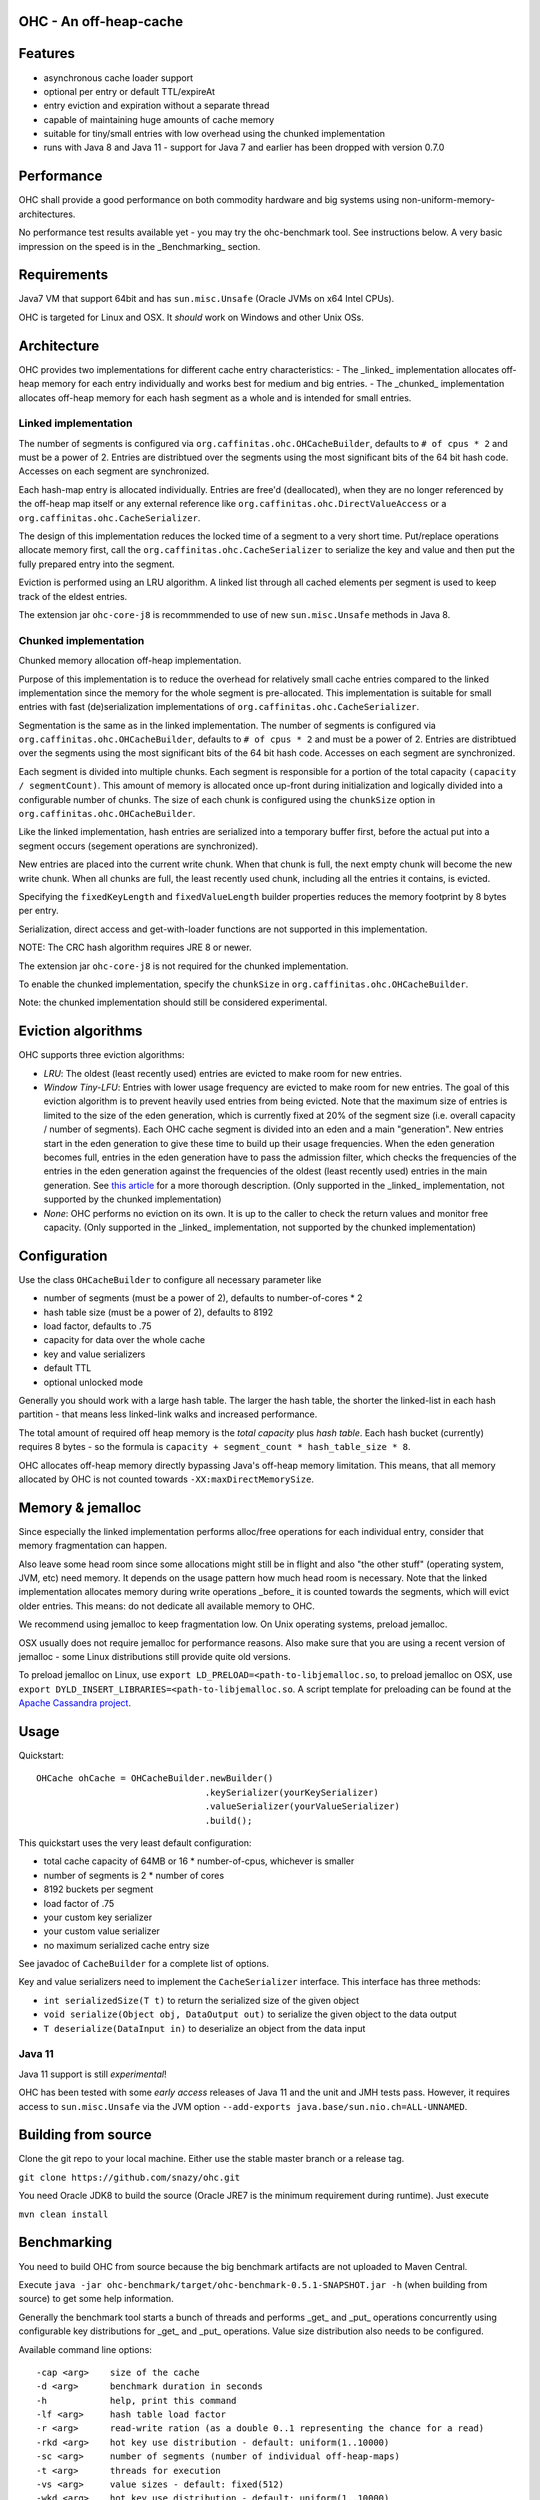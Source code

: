 OHC - An off-heap-cache
=======================

Features
========

- asynchronous cache loader support
- optional per entry or default TTL/expireAt
- entry eviction and expiration without a separate thread
- capable of maintaining huge amounts of cache memory
- suitable for tiny/small entries with low overhead using the chunked implementation
- runs with Java 8 and Java 11 - support for Java 7 and earlier has been dropped with version 0.7.0

Performance
===========

OHC shall provide a good performance on both commodity hardware and big systems using non-uniform-memory-architectures.

No performance test results available yet - you may try the ohc-benchmark tool. See instructions below.
A very basic impression on the speed is in the _Benchmarking_ section.

Requirements
============

Java7 VM that support 64bit and has ``sun.misc.Unsafe`` (Oracle JVMs on x64 Intel CPUs).

OHC is targeted for Linux and OSX. It *should* work on Windows and other Unix OSs.

Architecture
============

OHC provides two implementations for different cache entry characteristics:
- The _linked_ implementation allocates off-heap memory for each entry individually and works best for medium and big entries.
- The _chunked_ implementation allocates off-heap memory for each hash segment as a whole and is intended for small entries.

Linked implementation
---------------------

The number of segments is configured via ``org.caffinitas.ohc.OHCacheBuilder``, defaults to ``# of cpus * 2`` and must
be a power of 2. Entries are distribtued over the segments using the most significant bits of the 64 bit hash code.
Accesses on each segment are synchronized.

Each hash-map entry is allocated individually. Entries are free'd (deallocated), when they are no longer referenced by
the off-heap map itself or any external reference like ``org.caffinitas.ohc.DirectValueAccess`` or a
``org.caffinitas.ohc.CacheSerializer``.

The design of this implementation reduces the locked time of a segment to a very short time. Put/replace operations
allocate memory first, call the ``org.caffinitas.ohc.CacheSerializer`` to serialize the key and value and then put the
fully prepared entry into the segment.

Eviction is performed using an LRU algorithm. A linked list through all cached elements per segment is used to keep
track of the eldest entries.

The extension jar ``ohc-core-j8`` is recommmended to use of new ``sun.misc.Unsafe`` methods in Java 8.

Chunked implementation
----------------------

Chunked memory allocation off-heap implementation.

Purpose of this implementation is to reduce the overhead for relatively small cache entries compared to the linked
implementation since the memory for the whole segment is pre-allocated. This implementation is suitable for small
entries with fast (de)serialization implementations of ``org.caffinitas.ohc.CacheSerializer``.

Segmentation is the same as in the linked implementation. The number of segments is configured via
``org.caffinitas.ohc.OHCacheBuilder``, defaults to ``# of cpus * 2`` and must be a power of 2. Entries are distribtued
over the segments using the most significant bits of the 64 bit hash code. Accesses on each segment are synchronized.

Each segment is divided into multiple chunks. Each segment is responsible for a portion of the total capacity
``(capacity / segmentCount)``. This amount of memory is allocated once up-front during initialization and logically
divided into a configurable number of chunks. The size of each chunk is configured using the ``chunkSize`` option in
``org.caffinitas.ohc.OHCacheBuilder``.

Like the linked implementation, hash entries are serialized into a temporary buffer first, before the actual put
into a segment occurs (segement operations are synchronized).

New entries are placed into the current write chunk. When that chunk is full, the next empty chunk will become the new
write chunk. When all chunks are full, the least recently used chunk, including all the entries it contains, is evicted.

Specifying the ``fixedKeyLength`` and ``fixedValueLength`` builder properties reduces the memory footprint by
8 bytes per entry.

Serialization, direct access and get-with-loader functions are not supported in this implementation.

NOTE: The CRC hash algorithm requires JRE 8 or newer.

The extension jar ``ohc-core-j8`` is not required for the chunked implementation.

To enable the chunked implementation, specify the ``chunkSize`` in ``org.caffinitas.ohc.OHCacheBuilder``.

Note: the chunked implementation should still be considered experimental.

Eviction algorithms
===================

OHC supports three eviction algorithms:

- *LRU*: The oldest (least recently used) entries are evicted to make room for new entries.
- *Window Tiny-LFU*:
  Entries with lower usage frequency are evicted to make room for new entries.
  The goal of this eviction algorithm is to prevent heavily used entries from being evicted.
  Note that the maximum size of entries is limited to the size of the eden generation, which is currently
  fixed at 20% of the segment size (i.e. overall capacity / number of segments).
  Each OHC cache segment is divided into an eden and a main "generation". New entries start in the eden generation
  to give these time to build up their usage frequencies. When the eden generation becomes full, entries in the
  eden generation have to pass the admission filter, which checks the frequencies of the entries in the eden
  generation against the frequencies of the oldest (least recently used) entries in the main generation.
  See `this article <http://highscalability.com/blog/2016/1/25/design-of-a-modern-cache.html>`_ for a more thorough
  description.
  (Only supported in the _linked_ implementation, not supported by the chunked implementation)
- *None*: OHC performs no eviction on its own. It is up to the caller to check the return values and monitor
  free capacity.
  (Only supported in the _linked_ implementation, not supported by the chunked implementation)

Configuration
=============

Use the class ``OHCacheBuilder`` to configure all necessary parameter like

- number of segments (must be a power of 2), defaults to number-of-cores * 2
- hash table size (must be a power of 2), defaults to 8192
- load factor, defaults to .75
- capacity for data over the whole cache
- key and value serializers
- default TTL
- optional unlocked mode

Generally you should work with a large hash table. The larger the hash table, the shorter the linked-list in each
hash partition - that means less linked-link walks and increased performance.

The total amount of required off heap memory is the *total capacity* plus *hash table*. Each hash bucket (currently)
requires 8 bytes - so the formula is ``capacity + segment_count * hash_table_size * 8``.

OHC allocates off-heap memory directly bypassing Java's off-heap memory limitation. This means, that all
memory allocated by OHC is not counted towards ``-XX:maxDirectMemorySize``.

Memory & jemalloc
=================

Since especially the linked implementation performs alloc/free operations for each individual entry, consider that
memory fragmentation can happen.

Also leave some head room since some allocations might still be in flight and also "the other stuff"
(operating system, JVM, etc) need memory. It depends on the usage pattern how much head room is necessary.
Note that the linked implementation allocates memory during write operations _before_ it is counted towards the
segments, which will evict older entries. This means: do not dedicate all available memory to OHC.

We recommend using jemalloc to keep fragmentation low. On Unix operating systems, preload jemalloc.

OSX usually does not require jemalloc for performance reasons. Also make sure that you are using a recent version of
jemalloc - some Linux distributions still provide quite old versions.

To preload jemalloc on Linux, use
``export LD_PRELOAD=<path-to-libjemalloc.so``, to preload jemalloc on OSX, use
``export DYLD_INSERT_LIBRARIES=<path-to-libjemalloc.so``. A script template for preloading can be found at the
`Apache Cassandra project <https://github.com/apache/cassandra/blob/bf3255fc93db65b816b016958967003df38a6004/bin/cassandra#L135-L182>`_.

Usage
=====

Quickstart::

 OHCache ohCache = OHCacheBuilder.newBuilder()
                                 .keySerializer(yourKeySerializer)
                                 .valueSerializer(yourValueSerializer)
                                 .build();

This quickstart uses the very least default configuration:

- total cache capacity of 64MB or 16 * number-of-cpus, whichever is smaller
- number of segments is 2 * number of cores
- 8192 buckets per segment
- load factor of .75
- your custom key serializer
- your custom value serializer
- no maximum serialized cache entry size

See javadoc of ``CacheBuilder`` for a complete list of options.

Key and value serializers need to implement the ``CacheSerializer`` interface. This interface has three methods:

- ``int serializedSize(T t)`` to return the serialized size of the given object
- ``void serialize(Object obj, DataOutput out)`` to serialize the given object to the data output
- ``T deserialize(DataInput in)`` to deserialize an object from the data input

Java 11
-------

Java 11 support is still *experimental*!

OHC has been tested with some *early access* releases of Java 11 and the unit and JMH tests pass. However,
it requires access to ``sun.misc.Unsafe`` via the JVM option ``--add-exports java.base/sun.nio.ch=ALL-UNNAMED``.

Building from source
====================

Clone the git repo to your local machine. Either use the stable master branch or a release tag.

``git clone https://github.com/snazy/ohc.git``

You need Oracle JDK8 to build the source (Oracle JRE7 is the minimum requirement during runtime).
Just execute

``mvn clean install``

Benchmarking
============

You need to build OHC from source because the big benchmark artifacts are not uploaded to Maven Central.

Execute ``java -jar ohc-benchmark/target/ohc-benchmark-0.5.1-SNAPSHOT.jar -h`` (when building from source)
to get some help information.

Generally the benchmark tool starts a bunch of threads and performs _get_ and _put_ operations concurrently
using configurable key distributions for _get_ and _put_ operations. Value size distribution also needs to be configured.

Available command line options::

 -cap <arg>    size of the cache
 -d <arg>      benchmark duration in seconds
 -h            help, print this command
 -lf <arg>     hash table load factor
 -r <arg>      read-write ration (as a double 0..1 representing the chance for a read)
 -rkd <arg>    hot key use distribution - default: uniform(1..10000)
 -sc <arg>     number of segments (number of individual off-heap-maps)
 -t <arg>      threads for execution
 -vs <arg>     value sizes - default: fixed(512)
 -wkd <arg>    hot key use distribution - default: uniform(1..10000)
 -wu <arg>     warm up - <work-secs>,<sleep-secs>
 -z <arg>      hash table size
 -cs <arg>     chunk size - if specified it will use the "chunked" implementation
 -fks <arg>    fixed key size in bytes
 -fvs <arg>    fixed value size in bytes
 -mes <arg>    max entry size in bytes
 -unl          do not use locking - only appropiate for single-threaded mode
 -hm <arg>     hash algorithm to use - MURMUR3, XX, CRC32
 -bh           show bucket historgram in stats
 -kl <arg>     enable bucket histogram. Default: false

Distributions for read keys, write keys and value sizes can be configured using the following functions::

 EXP(min..max)                        An exponential distribution over the range [min..max]
 EXTREME(min..max,shape)              An extreme value (Weibull) distribution over the range [min..max]
 QEXTREME(min..max,shape,quantas)     An extreme value, split into quantas, within which the chance of selection is uniform
 GAUSSIAN(min..max,stdvrng)           A gaussian/normal distribution, where mean=(min+max)/2, and stdev is (mean-min)/stdvrng
 GAUSSIAN(min..max,mean,stdev)        A gaussian/normal distribution, with explicitly defined mean and stdev
 UNIFORM(min..max)                    A uniform distribution over the range [min, max]
 FIXED(val)                           A fixed distribution, always returning the same value
 Preceding the name with ~ will invert the distribution, e.g. ~exp(1..10) will yield 10 most, instead of least, often
 Aliases: extr, qextr, gauss, normal, norm, weibull

(Note: these are similar to the Apache Cassandra stress tool - if you know one, you know both ;)

Quick example with a read/write ratio of ``.9``, approx 1.5GB max capacity, 16 threads that runs for 30 seconds::

 java -jar ohc-benchmark/target/ohc-benchmark-0.5.1-SNAPSHOT.jar


(Note that the version in the jar file name might differ.)

On a 2.6GHz Core i7 system (OSX) the following numbers are typical running the above benchmark (.9 read/write ratio):

- # of gets per second: 2500000
- # of puts per second:  270000

Why off-heap memory
===================

When using a very huge number of objects in a very large heap, Virtual machines will suffer from increased GC
pressure since it basically has to inspect each and every object whether it can be collected and has to access all
memory pages. A cache shall keep a hot set of objects accessible for fast access (e.g. omit disk or network
roundtrips). The only solution is to use native memory - and there you will end up with the choice either
to use some native code (C/C++) via JNI or use direct memory access.

Native code using C/C++ via JNI has the drawback that you have to naturally write C/C++ code for each and
every platform. Although most Unix OS (Linux, OSX, BSD, Solaris) are quite similar when dealing with things
like compare-and-swap or Posix libraries, you usually also want to support the other platform (Windows).

Both native code and direct memory access have the drawback that they have to "leave" the JVM "context" -
want to say that access to off heap memory is slower than access to data in the Java heap and that each JNI call
has some "escape from JVM context" cost.

But off heap memory is great when you have to deal with a huge amount of several/many GB of cache memory since
that dos not put any pressure on the Java garbage collector. Let the Java GC do its job for the application where
this library does its job for the cached data.

Why *not* use ByteBuffer.allocateDirect()?
==========================================

TL;DR allocating off-heap memory directly and bypassing ``ByteBuffer.allocateDirect`` is very gentle to the
GC and we have explicit control over memory allocation and, more importantly, free. The stock implementation
in Java frees off-heap memory during a garbage collection - also: if no more off-heap memory is available, it
likely triggers a Full-GC, which is problematic if multiple threads run into that situation concurrently since
it means lots of Full-GCs sequentially. Further, the stock implementation uses a global, synchronized linked
list to track off-heap memory allocations.

This is why OHC allocates off-heap memory directly and recommends to preload jemalloc on Linux systems to
improve memory managment performance.

History
=======

OHC was developed in 2014/15 for `Apache Cassandra <http://cassandra.apache.org/>`_ 2.2 and 3.0 to be used as the
`new row-cache backend <https://issues.apache.org/jira/browse/CASSANDRA-7438>`_.

Since there were no suitable fully off-heap cache implementations available, it has been decided to
build a completely new one - and that's OHC. But it turned out that OHC alone might also be usable for
other projects - that's why OHC is a separate library.

Contributors
============

A big 'thank you' has to go to `Benedict Elliott Smith <https://twitter.com/_belliottsmith>`_ and
`Ariel Weisberg <https://twitter.com/ArielWeisberg>`_ from DataStax for their very useful input to OHC!

`Ben Manes <https://twitter.com/benmanes>`_, the author of `Caffeine <https://github.com/ben-manes/caffeine/>`_,
the highly configurable on-heap cache using W-Tiny LFU.

Developer: `Robert Stupp <https://twitter.com/snazy>`_

License
=======

Copyright (C) 2014 Robert Stupp, Koeln, Germany, robert-stupp.de

Licensed under the Apache License, Version 2.0 (the "License");
you may not use this file except in compliance with the License.
You may obtain a copy of the License at

http://www.apache.org/licenses/LICENSE-2.0

Unless required by applicable law or agreed to in writing, software
distributed under the License is distributed on an "AS IS" BASIS,
WITHOUT WARRANTIES OR CONDITIONS OF ANY KIND, either express or implied.
See the License for the specific language governing permissions and
limitations under the License.
